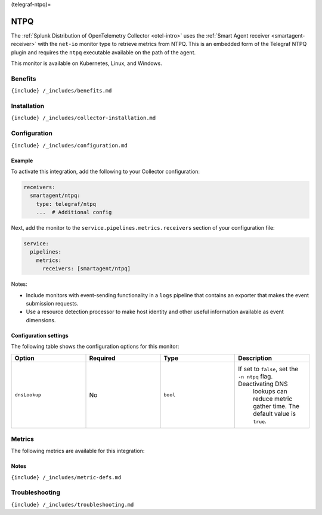 (telegraf-ntpq)=

NTPQ
====

.. raw:: html

   <meta name="description" content="Use this Splunk Observability Cloud integration for the Telegraf NTPQ monitor. See benefits, install, configuration, and metrics">

The
:ref:`Splunk Distribution of OpenTelemetry Collector <otel-intro>`
uses the :ref:`Smart Agent receiver <smartagent-receiver>` with the
``net-io`` monitor type to retrieve metrics from NTPQ. This is an
embedded form of the Telegraf NTPQ plugin and requires the ``ntpq``
executable available on the path of the agent.

This monitor is available on Kubernetes, Linux, and Windows.

Benefits
--------

``{include} /_includes/benefits.md``

Installation
------------

``{include} /_includes/collector-installation.md``

Configuration
-------------

``{include} /_includes/configuration.md``

Example
~~~~~~~

To activate this integration, add the following to your Collector
configuration:

.. code:: yaml

   receivers:
     smartagent/ntpq:
       type: telegraf/ntpq
       ...  # Additional config

Next, add the monitor to the ``service.pipelines.metrics.receivers``
section of your configuration file:

.. code:: yaml

   service:
     pipelines:
       metrics:
         receivers: [smartagent/ntpq]

Notes:

-  Include monitors with event-sending functionality in a ``logs``
   pipeline that contains an exporter that makes the event submission
   requests.
-  Use a resource detection processor to make host identity and other
   useful information available as event dimensions.

Configuration settings
~~~~~~~~~~~~~~~~~~~~~~

The following table shows the configuration options for this monitor:

.. list-table::
   :widths: 18 18 18 18
   :header-rows: 1

   - 

      - Option
      - Required
      - Type
      - Description
   - 

      - ``dnsLookup``
      - No
      - ``bool``
      - If set to ``false``, set the ``-n ntpq`` flag. Deactivating DNS
         lookups can reduce metric gather time. The default value is
         ``true``.

Metrics
-------

The following metrics are available for this integration:

.. container:: metrics-yaml

Notes
~~~~~

``{include} /_includes/metric-defs.md``

Troubleshooting
---------------

``{include} /_includes/troubleshooting.md``

